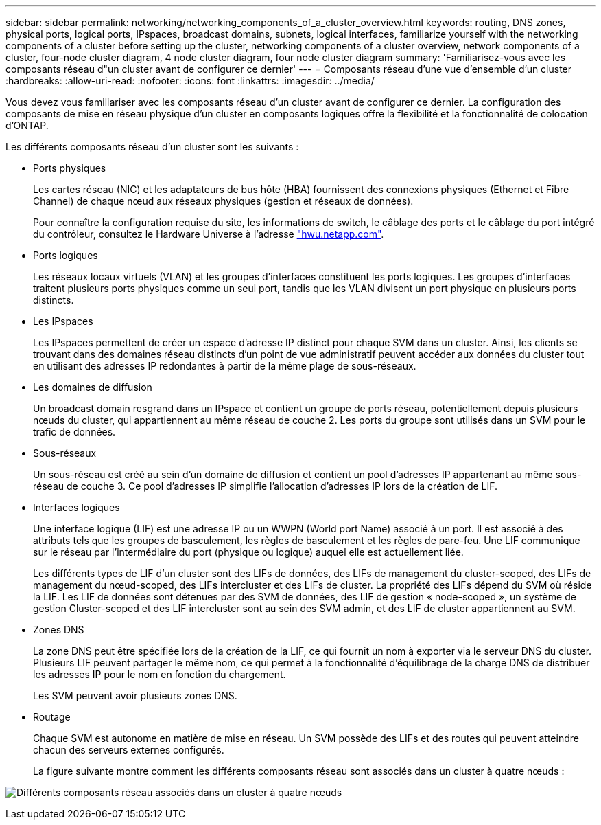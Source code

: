 ---
sidebar: sidebar 
permalink: networking/networking_components_of_a_cluster_overview.html 
keywords: routing, DNS zones, physical ports, logical ports, IPspaces, broadcast domains, subnets, logical interfaces, familiarize yourself with the networking components of a cluster before setting up the cluster, networking components of a cluster overview, network components of a cluster, four-node cluster diagram, 4 node cluster diagram, four node cluster diagram 
summary: 'Familiarisez-vous avec les composants réseau d"un cluster avant de configurer ce dernier' 
---
= Composants réseau d'une vue d'ensemble d'un cluster
:hardbreaks:
:allow-uri-read: 
:nofooter: 
:icons: font
:linkattrs: 
:imagesdir: ../media/


[role="lead"]
Vous devez vous familiariser avec les composants réseau d'un cluster avant de configurer ce dernier. La configuration des composants de mise en réseau physique d'un cluster en composants logiques offre la flexibilité et la fonctionnalité de colocation d'ONTAP.

Les différents composants réseau d'un cluster sont les suivants :

* Ports physiques
+
Les cartes réseau (NIC) et les adaptateurs de bus hôte (HBA) fournissent des connexions physiques (Ethernet et Fibre Channel) de chaque nœud aux réseaux physiques (gestion et réseaux de données).

+
Pour connaître la configuration requise du site, les informations de switch, le câblage des ports et le câblage du port intégré du contrôleur, consultez le Hardware Universe à l'adresse https://hwu.netapp.com/["hwu.netapp.com"^].

* Ports logiques
+
Les réseaux locaux virtuels (VLAN) et les groupes d'interfaces constituent les ports logiques. Les groupes d'interfaces traitent plusieurs ports physiques comme un seul port, tandis que les VLAN divisent un port physique en plusieurs ports distincts.

* Les IPspaces
+
Les IPspaces permettent de créer un espace d'adresse IP distinct pour chaque SVM dans un cluster. Ainsi, les clients se trouvant dans des domaines réseau distincts d'un point de vue administratif peuvent accéder aux données du cluster tout en utilisant des adresses IP redondantes à partir de la même plage de sous-réseaux.

* Les domaines de diffusion
+
Un broadcast domain resgrand dans un IPspace et contient un groupe de ports réseau, potentiellement depuis plusieurs nœuds du cluster, qui appartiennent au même réseau de couche 2. Les ports du groupe sont utilisés dans un SVM pour le trafic de données.

* Sous-réseaux
+
Un sous-réseau est créé au sein d'un domaine de diffusion et contient un pool d'adresses IP appartenant au même sous-réseau de couche 3. Ce pool d'adresses IP simplifie l'allocation d'adresses IP lors de la création de LIF.

* Interfaces logiques
+
Une interface logique (LIF) est une adresse IP ou un WWPN (World port Name) associé à un port. Il est associé à des attributs tels que les groupes de basculement, les règles de basculement et les règles de pare-feu. Une LIF communique sur le réseau par l'intermédiaire du port (physique ou logique) auquel elle est actuellement liée.

+
Les différents types de LIF d'un cluster sont des LIFs de données, des LIFs de management du cluster-scoped, des LIFs de management du nœud-scoped, des LIFs intercluster et des LIFs de cluster. La propriété des LIFs dépend du SVM où réside la LIF. Les LIF de données sont détenues par des SVM de données, des LIF de gestion « node-scoped », un système de gestion Cluster-scoped et des LIF intercluster sont au sein des SVM admin, et des LIF de cluster appartiennent au SVM.

* Zones DNS
+
La zone DNS peut être spécifiée lors de la création de la LIF, ce qui fournit un nom à exporter via le serveur DNS du cluster. Plusieurs LIF peuvent partager le même nom, ce qui permet à la fonctionnalité d'équilibrage de la charge DNS de distribuer les adresses IP pour le nom en fonction du chargement.

+
Les SVM peuvent avoir plusieurs zones DNS.

* Routage
+
Chaque SVM est autonome en matière de mise en réseau. Un SVM possède des LIFs et des routes qui peuvent atteindre chacun des serveurs externes configurés.

+
La figure suivante montre comment les différents composants réseau sont associés dans un cluster à quatre nœuds :



image:ontap_nm_image2.jpeg["Différents composants réseau associés dans un cluster à quatre nœuds"]
